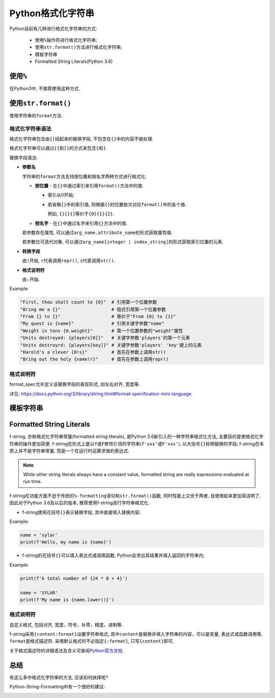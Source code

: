 Python格式化字符串
==================

Python目前有几种进行格式化字符串的方式:

    *   使用\ ``%``\ 操作符进行格式化字符串;
    *   使用\ ``str.format()``\ 方法进行格式化字符串;
    *   模板字符串
    *   Formatted String Literals(Python 3.6)


使用\ ``%``
-----------

在Python3中, 不推荐使用这种方式.


使用\ ``str.format()``
----------------------

使用字符串的\ ``format``\ 方法.

格式化字符串语法
^^^^^^^^^^^^^^^^

格式化字符串包含由\ ``{}``\ 括起来的替换字段, 不包含在\ ``{}``\ 中的内容不做处理.

格式化字符串可以通过\ ``{{``\ 和\ ``}}``\ 的方式来包含\ ``{``\ 和\ ``}``\ .

替换字段语法:

*   **参数名**

    字符串的\ ``format``\ 方法支持按位置和按名字两种方式进行格式化:

    *   **按位置** - 在\ ``{}``\ 中通过索引来引用\ ``format()``\ 方法中的值.

        *   索引从0开始;
        *   若省略\ ``{}``\ 中的索引值, 则根据\ ``{}``\ 的位置依次对应\ ``format()``\ 中的各个值.

            例如, ``{}{}{}``\ 等价于\ ``{0}{1}{2}``\ .

    *   **按名字** - 在\ ``{}``\ 中通过名字来引用\ ``{}``\ 方法中的值.

    若参数存在属性, 可以通过\ ``arg_name.attribute_name``\ 的形式获取属性值.

    若参数位可迭代对象, 可以通过\ ``arg_name[integer | index_string]``\ 的形式获取索引位置的元素.

*   **转换字段**

    由\ ``!``\ 开始, ``r``\ 代表调用\ ``repr()``, ``s``\ 代表调用\ ``str()``\ .

*   **格式说明符**

    由\ ``:``\ 开始.

Example:

.. code-block:: python

    "First, thou shalt count to {0}"  # 引用第一个位置参数
    "Bring me a {}"                   # 隐式引用第一个位置参数
    "From {} to {}"                   # 等价于"From {0} to {1}"
    "My quest is {name}"              # 引用关键字参数"name"
    "Weight in tons {0.weight}"       # 第一个位置参数的"weight"属性
    "Units destroyed: {players[0]}"   # 关键字参数'players'的第一个元素
    "Units destroyrd: {players[key]}" # 关键字参数'players' 'key'键上的元素
    "Harold's a clever {0!s}"         # 首先在参数上调用str()
    "Bring out the holy {name!r}"     # 首先在参数上调用repr()
    

格式说明符
^^^^^^^^^^

format_spec允许定义该替换字段的表现形式, 如左右对齐, 宽度等.

详见: https://docs.python.org/3/library/string.html#format-specification-mini-language


模板字符串
----------


Formatted String Literals
-------------------------

f-string, 亦称格式化字符串常量(formatted string literals), 是Python 3.6新引入的一种字符串格式化方法, 主要目的是使格式化字符串的操作更加简便. 
f-string在形式上是以\ ``f``\ 或\ ``F``\ 修饰引领的字符串(``f'xxx'``\ 或\ ``F'xxx'``), 以大括号\ ``{}``\ 标明替换的字段; 
f-string在本质上并不是字符串常量,  而是一个在运行时运算求值的表达式.

.. note::

    While other string literals always have a constant value,  formatted string are really expressions evaluated at run time.

f-string在功能方面不逊于传统的\ ``%-formatting语句``\ 和\ ``str.format()函数``\ , 同时性能上又优于两者,  且使用起来更加简洁明了,  
因此对于Python 3.6及以后的版本, 推荐使用f-string进行字符串格式化.

*   f-string使用花括号\ ``{}``\ 表示替换字段, 其中直接填入替换内容;

Example:

.. code-block:: python

    name = 'sylar'
    print(f'Hello, my name is {name}')

*   f-string的花括号\ ``{}``\ 可以填入表达式或调用函数, Python会求出其结果并填入返回的字符串内;

Example:

.. code-block:: python

    print(f'A total number of {24 * 8 + 4}')

    name = 'SYLAR'
    print(f'My name is {name.lower()}')


格式说明符
^^^^^^^^^^

自定义格式, 包括对齐, 宽度，符号，补零，精度，进制等.

f-string采用\ ``{content:format}``\ 设置字符串格式, 其中\ ``content``\ 是替换并填入字符串的内容，可以是变量, 表达式或函数调用等, ``format``\ 是格式描述符.
采用默认格式时不必指定\ ``{:format}``\ , 只写\ ``{content}``\ 即可.

关于格式描述符的详细语法及含义可查阅\ `Python官方文档 <https://docs.python.org/3/library/string.html#format-specification-mini-language>`_\ .


总结
----

有这么多中格式化字符串的方法, 应该如何抉择呢?

Python-String-Formatting中有一个很好的建议:

.. image:: images/python-string-formatting-flowchart.png


